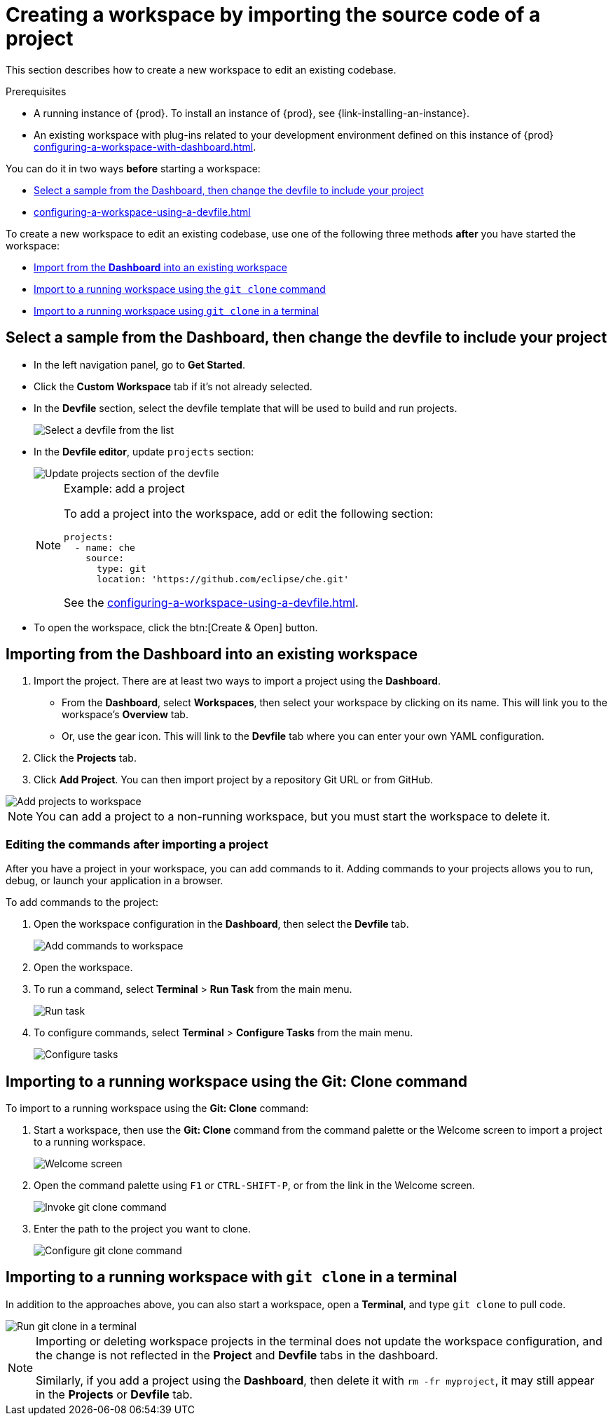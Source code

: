

:parent-context-of-importing-source-code-of-a-project-into-a-workspace: {context}

[id="importing-source-code-of-a-project-into-a-workspace_{context}"]
= Creating a workspace by importing the source code of a project

:context: importing-source-code-of-a-project-into-a-workspace

This section describes how to create a new workspace to edit an existing codebase.

.Prerequisites

* A running instance of {prod}. To install an instance of {prod}, see {link-installing-an-instance}.

* An existing workspace with plug-ins related to your development environment defined on this instance of {prod} xref:configuring-a-workspace-with-dashboard.adoc[].

You can do it in two ways *before* starting a workspace:

* xref:#creating-a-custom-workspace-from-the-dashboard_{context}[Select a sample from the Dashboard, then change the devfile to include your project]
* xref:configuring-a-workspace-using-a-devfile.adoc[]

To create a new workspace to edit an existing codebase, use one of the following three methods *after* you have started the workspace:

* xref:#importing-from-the-dashboard-into-an-existing-workspace_{context}[Import from the *Dashboard* into an existing workspace]
* xref:#importing-to-a-running-workspace-using-the-git-clone-command_{context}[Import to a running workspace using the `git clone` command]
* xref:#importing-to-a-running-workspace-with-git-clone-in-a-terminal_{context}[Import to a running workspace using `git clone` in a terminal]

[id="creating-a-custom-workspace-from-the-dashboard_{context}"]
== Select a sample from the Dashboard, then change the devfile to include your project

* In the left navigation panel, go to *Get Started*.

* Click the *Custom Workspace* tab if it's not already selected.

* In the *Devfile* section, select the devfile template that will be used to build and run projects.
+
image::workspaces/{project-context}-select-devfile.png[Select a devfile from the list]

* In the *Devfile editor*, update `projects` section:
+
image::workspaces/devfile-projects.png[Update projects section of the devfile]
+
[NOTE]
.Example: add a project
====
To add a project into the workspace, add or edit the following section:

[source,yaml]
----
projects:
  - name: che
    source:
      type: git
      location: 'https://github.com/eclipse/che.git'
----
See the xref:configuring-a-workspace-using-a-devfile.adoc#devfile-reference_{context}[].
====

* To open the workspace, click the btn:[Create & Open] button.

[id="importing-from-the-dashboard-into-an-existing-workspace_{context}"]
== Importing from the Dashboard into an existing workspace

. Import the project. There are at least two ways to import a project using the *Dashboard*.
+
* From the *Dashboard*, select *Workspaces*, then select your workspace by clicking on its name. This will link you to the workspace's *Overview* tab.

* Or, use the gear icon. This will link to the *Devfile* tab where you can enter your own YAML configuration.
+
. Click the *Projects* tab.
. Click *Add Project*. You can then import project by a repository Git URL or from GitHub.

image::workspaces/che-config-projects-add-git.png[Add projects to workspace]

[NOTE]
====
You can add a project to a non-running workspace, but you must start the workspace to delete it.
====

=== Editing the commands after importing a project

After you have a project in your workspace, you can add commands to it. Adding commands to your projects allows you to run, debug, or launch your application in a browser.

To add commands to the project:

. Open the workspace configuration in the *Dashboard*, then select the *Devfile* tab.
+
image::workspaces/workspace-config-yaml.png[Add commands to workspace]

. Open the workspace.

. To run a command, select *Terminal* > *Run Task* from the main menu.
+
image::workspaces/run-command.png[Run task]

. To configure commands, select *Terminal* > *Configure Tasks* from the main menu.
+
image::workspaces/configure-command.png[Configure tasks]

[id="importing-to-a-running-workspace-using-the-git-clone-command_{context}"]
== Importing to a running workspace using the *Git: Clone* command

To import to a running workspace using the *Git: Clone* command:

. Start a workspace, then use the *Git: Clone* command from the command palette or the Welcome screen to import a project to a running workspace.
+
image::workspaces/{project-context}-welcome.png[Welcome screen]

. Open the command palette using `F1` or `CTRL-SHIFT-P`, or from the link in the Welcome screen.
+
image::workspaces/git-clone-command.png[Invoke git clone command]

. Enter the path to the project you want to clone.
+
image::workspaces/git-clone-command-2.png[Configure git clone command]

[id="importing-to-a-running-workspace-with-git-clone-in-a-terminal_{context}"]
== Importing to a running workspace with `git clone` in a terminal

In addition to the approaches above, you can also start a workspace, open a *Terminal*, and type `git clone` to pull code.

image::workspaces/git-clone-terminal.png[Run git clone in a terminal]

[NOTE]
====
Importing or deleting workspace projects in the terminal does not update the workspace configuration, and the change is not reflected in the *Project* and *Devfile* tabs in the dashboard.

Similarly, if you add a project using the *Dashboard*, then delete it with `rm -fr myproject`, it may still appear in the *Projects* or *Devfile* tab.
====

:context: {parent-context-of-importing-source-code-of-a-project-into-a-workspace}
